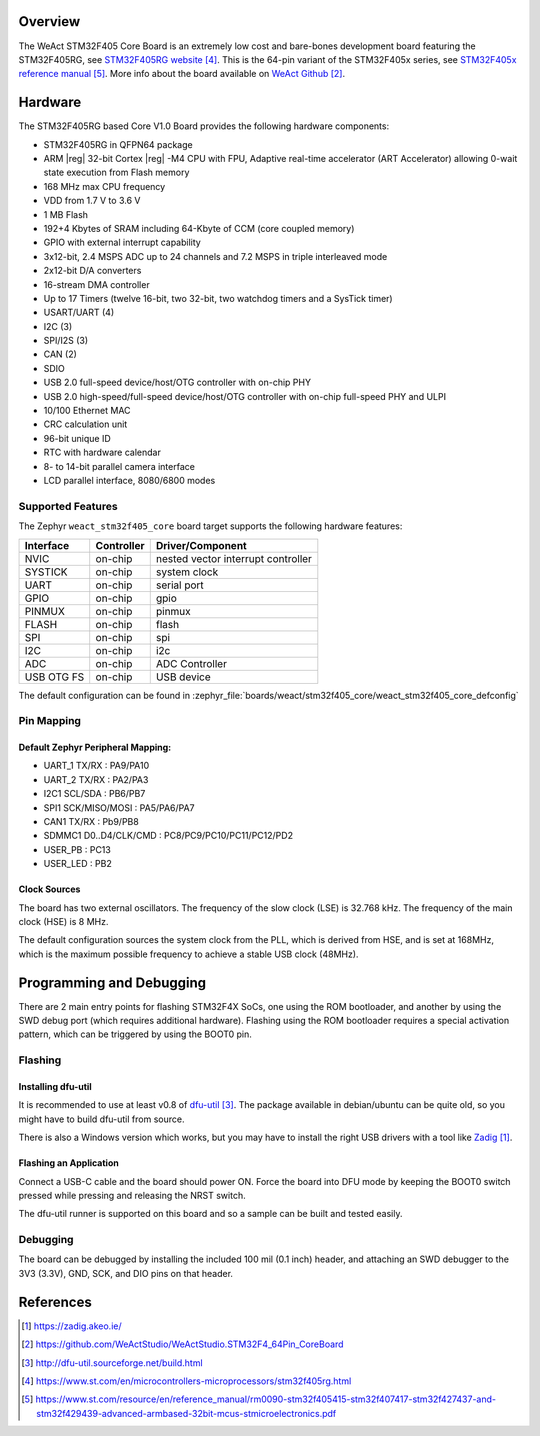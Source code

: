 .. zephyr:board:: weact_stm32f405_core

Overview
********

The WeAct STM32F405 Core Board is an extremely low cost and bare-bones
development board featuring the STM32F405RG, see `STM32F405RG website`_.
This is the 64-pin variant of the STM32F405x series,
see `STM32F405x reference manual`_. More info about the board available
on `WeAct Github`_.

Hardware
********

The STM32F405RG based Core V1.0 Board provides the following
hardware components:

- STM32F405RG in QFPN64 package
- ARM |reg| 32-bit Cortex |reg| -M4 CPU with FPU, Adaptive real-time
  accelerator (ART Accelerator) allowing 0-wait state execution from Flash memory
- 168 MHz max CPU frequency
- VDD from 1.7 V to 3.6 V
- 1 MB Flash
- 192+4 Kbytes of SRAM including 64-Kbyte of CCM (core coupled memory)
- GPIO with external interrupt capability
- 3x12-bit, 2.4 MSPS ADC up to 24 channels and 7.2 MSPS in triple interleaved mode
- 2x12-bit D/A converters
- 16-stream DMA controller
- Up to 17 Timers (twelve 16-bit, two 32-bit, two watchdog timers and a SysTick timer)
- USART/UART (4)
- I2C (3)
- SPI/I2S (3)
- CAN (2)
- SDIO
- USB 2.0 full-speed device/host/OTG controller with on-chip PHY
- USB 2.0 high-speed/full-speed device/host/OTG controller with on-chip full-speed PHY and ULPI
- 10/100 Ethernet MAC
- CRC calculation unit
- 96-bit unique ID
- RTC with hardware calendar
- 8- to 14-bit parallel camera interface
- LCD parallel interface, 8080/6800 modes


Supported Features
==================

The Zephyr ``weact_stm32f405_core`` board target supports the following
hardware features:

+------------+------------+-------------------------------------+
| Interface  | Controller | Driver/Component                    |
+============+============+=====================================+
| NVIC       | on-chip    | nested vector interrupt controller  |
+------------+------------+-------------------------------------+
| SYSTICK    | on-chip    | system clock                        |
+------------+------------+-------------------------------------+
| UART       | on-chip    | serial port                         |
+------------+------------+-------------------------------------+
| GPIO       | on-chip    | gpio                                |
+------------+------------+-------------------------------------+
| PINMUX     | on-chip    | pinmux                              |
+------------+------------+-------------------------------------+
| FLASH      | on-chip    | flash                               |
+------------+------------+-------------------------------------+
| SPI        | on-chip    | spi                                 |
+------------+------------+-------------------------------------+
| I2C        | on-chip    | i2c                                 |
+------------+------------+-------------------------------------+
| ADC        | on-chip    | ADC Controller                      |
+------------+------------+-------------------------------------+
| USB OTG FS | on-chip    | USB device                          |
+------------+------------+-------------------------------------+

The default configuration can be found in
:zephyr_file:`boards/weact/stm32f405_core/weact_stm32f405_core_defconfig`

Pin Mapping
===========

Default Zephyr Peripheral Mapping:
----------------------------------

- UART_1 TX/RX : PA9/PA10
- UART_2 TX/RX : PA2/PA3
- I2C1 SCL/SDA : PB6/PB7
- SPI1 SCK/MISO/MOSI : PA5/PA6/PA7
- CAN1 TX/RX : Pb9/PB8
- SDMMC1 D0..D4/CLK/CMD : PC8/PC9/PC10/PC11/PC12/PD2
- USER_PB : PC13
- USER_LED : PB2

Clock Sources
-------------

The board has two external oscillators. The frequency of the slow clock (LSE) is
32.768 kHz. The frequency of the main clock (HSE) is 8 MHz.

The default configuration sources the system clock from the PLL, which is
derived from HSE, and is set at 168MHz, which is the maximum possible frequency
to achieve a stable USB clock (48MHz).

Programming and Debugging
*************************

There are 2 main entry points for flashing STM32F4X SoCs, one using the ROM
bootloader, and another by using the SWD debug port (which requires additional
hardware). Flashing using the ROM bootloader requires a special activation
pattern, which can be triggered by using the BOOT0 pin.

Flashing
========

Installing dfu-util
-------------------

It is recommended to use at least v0.8 of `dfu-util`_. The package available in
debian/ubuntu can be quite old, so you might have to build dfu-util from source.

There is also a Windows version which works, but you may have to install the
right USB drivers with a tool like `Zadig`_.

Flashing an Application
-----------------------

Connect a USB-C cable and the board should power ON. Force the board into DFU mode
by keeping the BOOT0 switch pressed while pressing and releasing the NRST switch.

The dfu-util runner is supported on this board and so a sample can be built and
tested easily.

.. zephyr-app-commands::
   :zephyr-app: samples/basic/blinky
   :board: weact_stm32f405_core
   :goals: build flash

.. zephyr-app-commands::
   :zephyr-app: samples/basic/button
   :board: weact_stm32f405_core
   :goals: build flash

.. zephyr-app-commands::
   :zephyr-app: samples/subsys/fs/fs_sample
   :board: weact_stm32f405_core
   :goals: build flash


Debugging
=========

The board can be debugged by installing the included 100 mil (0.1 inch) header,
and attaching an SWD debugger to the 3V3 (3.3V), GND, SCK, and DIO
pins on that header.

References
**********

.. target-notes::

.. _board release notes:
   https://github.com/WeActStudio/WeActStudio.STM32F4_64Pin_CoreBoard/blob/master/README.md

.. _Zadig:
   https://zadig.akeo.ie/

.. _WeAct Github:
   https://github.com/WeActStudio/WeActStudio.STM32F4_64Pin_CoreBoard

.. _dfu-util:
   http://dfu-util.sourceforge.net/build.html

.. _STM32F405RG website:
   https://www.st.com/en/microcontrollers-microprocessors/stm32f405rg.html

.. _STM32F405x reference manual:
   https://www.st.com/resource/en/reference_manual/rm0090-stm32f405415-stm32f407417-stm32f427437-and-stm32f429439-advanced-armbased-32bit-mcus-stmicroelectronics.pdf
